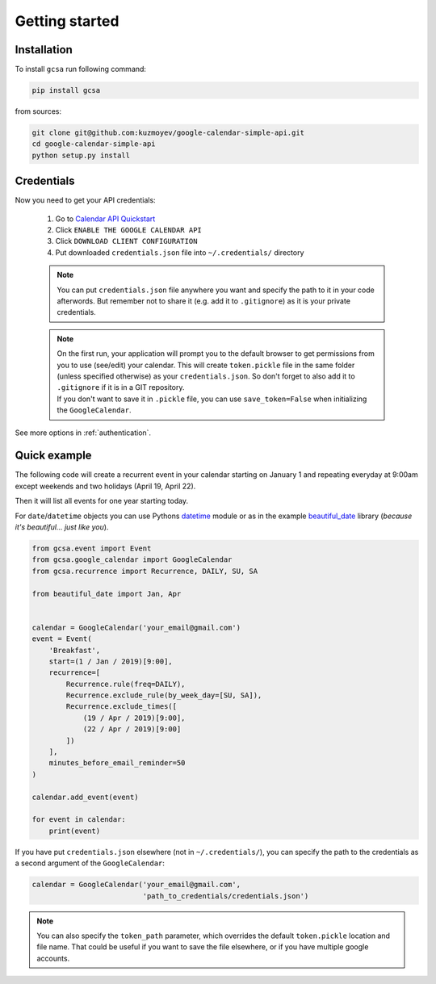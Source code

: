 .. _getting_started:

Getting started
===============


Installation
------------

To install ``gcsa`` run following command:

.. code-block:: bash

   pip install gcsa


from sources:

.. code-block:: bash

    git clone git@github.com:kuzmoyev/google-calendar-simple-api.git
    cd google-calendar-simple-api
    python setup.py install

Credentials
-----------

Now you need to get your API credentials:

    1. Go to `Calendar API Quickstart`_
    2. Click ``ENABLE THE GOOGLE CALENDAR API``
    3. Click ``DOWNLOAD CLIENT CONFIGURATION``
    4. Put downloaded ``credentials.json`` file into ``~/.credentials/`` directory

    .. note:: You can put ``credentials.json`` file anywhere you want and specify
        the path to it in your code afterwords. But remember not to share it (e.g. add it
        to ``.gitignore``) as it is your private credentials.

    .. note::
        | On the first run, your application will prompt you to the default browser
          to get permissions from you to use (see/edit) your calendar. This will create
          ``token.pickle`` file in the same folder (unless specified otherwise) as your
          ``credentials.json``. So don't forget to also add it to ``.gitignore`` if
          it is in a GIT repository.
        | If you don't want to save it in ``.pickle`` file, you can use ``save_token=False``
          when initializing the ``GoogleCalendar``.

See more options in :ref:`authentication`.


Quick example
-------------

The following code will create a recurrent event in your calendar starting on January 1 and
repeating everyday at 9:00am except weekends and two holidays (April 19, April 22).

Then it will list all events for one year starting today.

For ``date``/``datetime`` objects you can use Pythons datetime_ module or as in the
example beautiful_date_ library (*because it's beautiful... just like you*).

.. code-block:: python

    from gcsa.event import Event
    from gcsa.google_calendar import GoogleCalendar
    from gcsa.recurrence import Recurrence, DAILY, SU, SA

    from beautiful_date import Jan, Apr


    calendar = GoogleCalendar('your_email@gmail.com')
    event = Event(
        'Breakfast',
        start=(1 / Jan / 2019)[9:00],
        recurrence=[
            Recurrence.rule(freq=DAILY),
            Recurrence.exclude_rule(by_week_day=[SU, SA]),
            Recurrence.exclude_times([
                (19 / Apr / 2019)[9:00],
                (22 / Apr / 2019)[9:00]
            ])
        ],
        minutes_before_email_reminder=50
    )

    calendar.add_event(event)

    for event in calendar:
        print(event)



If you have put ``credentials.json`` elsewhere (not in ``~/.credentials/``),
you can specify the path to the credentials as a second argument of the ``GoogleCalendar``:

.. code-block:: python

    calendar = GoogleCalendar('your_email@gmail.com',
                              'path_to_credentials/credentials.json')



.. note::   You can also specify the ``token_path`` parameter, which overrides
            the default ``token.pickle`` location and file name. That could be
            useful if you want to save the file elsewhere, or if you have multiple
            google accounts.


.. _`Calendar API Quickstart`: https://developers.google.com/calendar/quickstart/python#step_1_turn_on_the
.. _datetime: https://docs.python.org/3/library/datetime.html
.. _beautiful_date: https://github.com/kuzmoyev/beautiful-date
